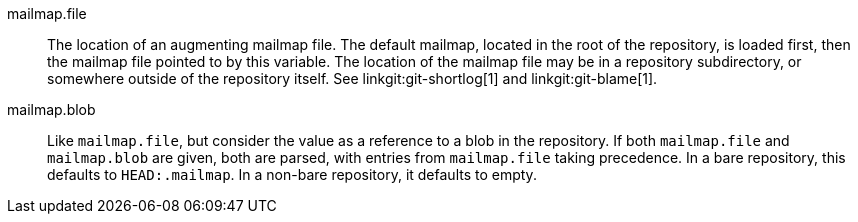 mailmap.file::
	The location of an augmenting mailmap file. The default
	mailmap, located in the root of the repository, is loaded
	first, then the mailmap file pointed to by this variable.
	The location of the mailmap file may be in a repository
	subdirectory, or somewhere outside of the repository itself.
	See linkgit:git-shortlog[1] and linkgit:git-blame[1].

mailmap.blob::
	Like `mailmap.file`, but consider the value as a reference to a
	blob in the repository. If both `mailmap.file` and
	`mailmap.blob` are given, both are parsed, with entries from
	`mailmap.file` taking precedence. In a bare repository, this
	defaults to `HEAD:.mailmap`. In a non-bare repository, it
	defaults to empty.
